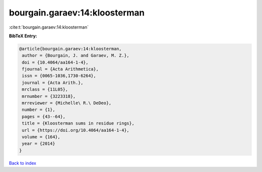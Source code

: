 bourgain.garaev:14:kloosterman
==============================

:cite:t:`bourgain.garaev:14:kloosterman`

**BibTeX Entry:**

.. code-block:: bibtex

   @article{bourgain.garaev:14:kloosterman,
    author = {Bourgain, J. and Garaev, M. Z.},
    doi = {10.4064/aa164-1-4},
    fjournal = {Acta Arithmetica},
    issn = {0065-1036,1730-6264},
    journal = {Acta Arith.},
    mrclass = {11L05},
    mrnumber = {3223318},
    mrreviewer = {Michelle\ R.\ DeDeo},
    number = {1},
    pages = {43--64},
    title = {Kloosterman sums in residue rings},
    url = {https://doi.org/10.4064/aa164-1-4},
    volume = {164},
    year = {2014}
   }

`Back to index <../By-Cite-Keys.rst>`_
